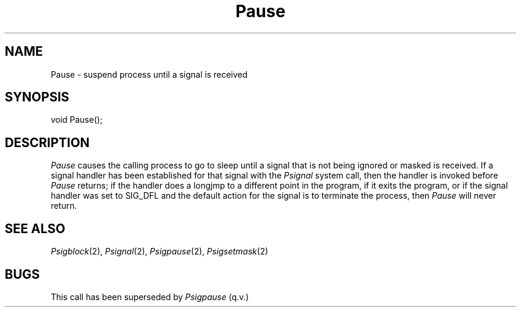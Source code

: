 .TH Pause 2 "MiNT Programmer's Manual" "Version 1.0" "Feb. 1, 1993"
.SH NAME
Pause \- suspend process until a signal is received
.SH SYNOPSIS
.nf
void Pause();
.fi
.SH DESCRIPTION
.I Pause
causes the calling process to go to sleep until a signal that is not being
ignored or masked is received. If a signal handler has been established for
that signal with the
.I Psignal
system call, then the handler is invoked before
.I Pause
returns; if the handler does a longjmp to a different point in the
program, if it exits the program, or if the signal handler was set
to SIG_DFL and the default action for the signal is to terminate the
process, then
.I Pause
will never return.
.SH "SEE ALSO"
.IR Psigblock (2),
.IR Psignal (2),
.IR Psigpause (2),
.IR Psigsetmask (2)

.SH BUGS
This call has been superseded by
.I Psigpause
(q.v.)

